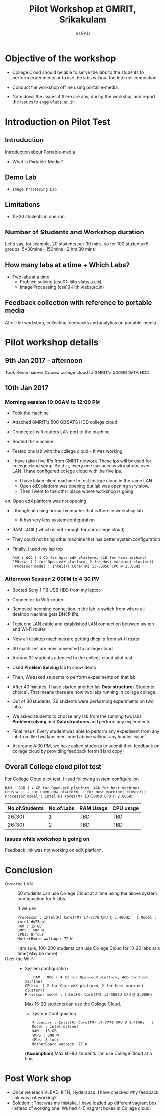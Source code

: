 #+Title: Pilot Workshop at GMRIT, Srikakulam
#+Author: VLEAD

* Objective of the workshop
  - College Cloud should be able to serve the labs to the students
    to perform experiments or to use the labs without the Internet
    connection.

  - Conduct the workshop offline using portable-media.

  - Note down the issues if there are any, during the workshop and
    report the issues to =engg@vlabs.ac.in=

* Introduction on Pilot Test
** Introduction
   Introduction about Portable-media
   + What is Portable-Media?
** Demo Lab
   - =Image Processing Lab=
** Limitations
   - 15-20 students in one run
** Number of Students and Workshop duration 
   Let's say, for example, 20 students per 30 mins, so for 100
   students=5 groups, 5*30mins= 150mins= 2 hrs 30 mins
** How many labs at a time + Which Labs?   
  - Two labs at a time 
    + Problem solving (cse04-iiith.vlabs.a.cin)
    + Image Processing (cse19-iiith.vlabs.ac.in)
** Feedback collection with reference to portable media 
   After the workshop, collecting feedbacks and analytics on
   portable-media.

* Pilot workshop details
** 9th Jan 2017 - afternoon
   Took Xenon server 
   Copied college cloud to GMRIT's 500GB SATA HDD
** 10th Jan 2017 
*** Morning session 10:00AM to 12:00 PM
    - Took the machine
    - Attached GMRIT's 500 GB SATS HDD college cloud
    - Connected wifi routers LAN port to the machine
    - Booted the machine
    - Tested one lab with the college cloud - It was working
   
    - I have taken five IPs from GMRIT network. These ips will be used
      for college cloud setup. So that, every one can access virtual
      labs over LAN. I have configured college cloud with the five
      ips.
      - I have taken client machine to test college cloud in the same
        LAN.
      - Open edX platform was opening but lab was opening very slow.
      - Then I went to the other place where workshop is going
	on. Open edX platform was not opening

    - I thought of using normal computer that is there in workshop lab
      - It has very less system configuration
	- RAM : 4GB ( which is not enough for our college cloud)
    - They could not bring other machine that has better system
      configuration

    - Finally, I used my lap top
      #+BEGIN_EXAMPLE
      RAM : 8GB ( 4 GB for Open-edX platform, 4GB for host machine)
      CPUs:4  ( 2 for Open-edX platform, 2 for Host machine( cluster))
      Processor model : Intel(R) Core(TM) i3-5005U CPU @ 2.00GHz
      #+END_EXAMPLE
*** Afternoon Session 2:00PM to 4:30 PM
    + Booted Sony 1 TB USB HDD from my laptop
    + Connected to Wifi-router
    + Removed Incoming connection in the lab in switch from where
      all desktop machine gets DHCP IPs.

    + Took one LAN cable and established LAN connection between
      switch and Wi-Fi router
    + Now all desktop machines are getting dhcp ip from wi-fi router
    + 30 machines are now connected to college cloud
    + Around 30 students attended to the college cloud pilot
      test.
    + Used *Problem Solving* lab to show demo
    + Then, We asked students to perform experiments on that lab
    + After 40 minutes, I have started another lab *Data structure* (
      Students choice). That means there are now two labs running in
      college college.
    + Out of 30 students, 26 students were performing experiments on
      two labs
    + We asked students to choose any lab from the running two labs
      *Problem solving* and *Data structures* and perform any
      experiments.
    + Final result, Every student was able to perform any experiment
      from any lab from the two labs mentioned above without any
      loading issue.
    + At around 4:30 PM, we have asked students to submit their
      feedback  on college cloud by providing feedback forms(Hard
      copy)



     






 
   

** Overall College cloud pilot test
   For College Cloud pilot test, I used following system configuration
   #+BEGIN_EXAMPLE
   RAM : 8GB ( 4 GB for Open-edX platform, 4GB for host machine)
   CPUs:4  ( 2 for Open-edX platform, 2 for Host machine( cluster))
   Processor model : Intel(R) Core(TM) i3-5005U CPU @ 2.00GHz
   #+END_EXAMPLE
   
   |----------------+------------+-----------+-----------|
   | No.of.Students | No.of.Labs | RAM Usage | CPU usage |
   |----------------+------------+-----------+-----------|
   |         26(30) |          1 |       TBD |       TBD |
   |----------------+------------+-----------+-----------|
   |         26(30) |          2 |       TBD |       TBD |
   |----------------+------------+-----------+-----------|

*** Issues while workshop is going on 
    Feedback link was not working on edX platform.


* Conclusion
  - Over the LAN :: 50 students can use College Cloud at a time using
                    the above system configuration for 5 labs. 

                    If we use
		    #+BEGIN_EXAMPLE
		    Processor : Intel(R) Core(TM) i7-3770 CPU @ 3.40GHz   ( Model : intel-db75en)
		    RAM : 16 GB
		    SMPS : 600 W
		    CPUs: 8 four
		    MotherBoard wattage: 77 W
		    #+END_EXAMPLE

		    I am sure, 100-200 students can use College Cloud
                    for 10-20 labs at a time( May be more).  
  - Over the Wi-Fi ::
		     - System configuration 
		       #+BEGIN_EXAMPLE
	               RAM : 8GB ( 4 GB for Open-edX platform, 4GB for host machine)
		       CPUs:4  ( 2 for Open-edX platform, 2 for Host machine( cluster))
		       Processor model : Intel(R) Core(TM) i3-5005U CPU @ 2.00GHz
		       #+END_EXAMPLE
                       Max 15-20 students can use the College Cloud.

                     - System Configuration  
		       #+BEGIN_EXAMPLE
		       Processor : Intel(R) Core(TM) i7-3770 CPU @ 3.40GHz   ( Model : intel-db75en)
		       RAM : 16 GB
		       SMPS : 600 W
		       CPUs: 8 four
		       MotherBoard wattage: 77 W
		       #+END_EXAMPLE
		       (*Assumption*) Max 60-80 students can use College Cloud at a
                       time

* Post Work shop
  - Once we reach VLEAD, IIITH, Hyderabad, I have checked why feedback
    link was not working?
  - Solution :: That was my mistake. I have loaded up different
                vagrant box instead of working one. We had 4-5 vagrant
                boxes in College cloud.

